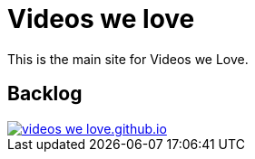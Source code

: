 = Videos we love

This is the main site for Videos we Love.

== Backlog

image::https://badge.waffle.io/videos-we-love/videos-we-love.github.io.png?label=ready&title=ready[link="http://waffle.io/videos-we-love/videos-we-love.github.io"]
